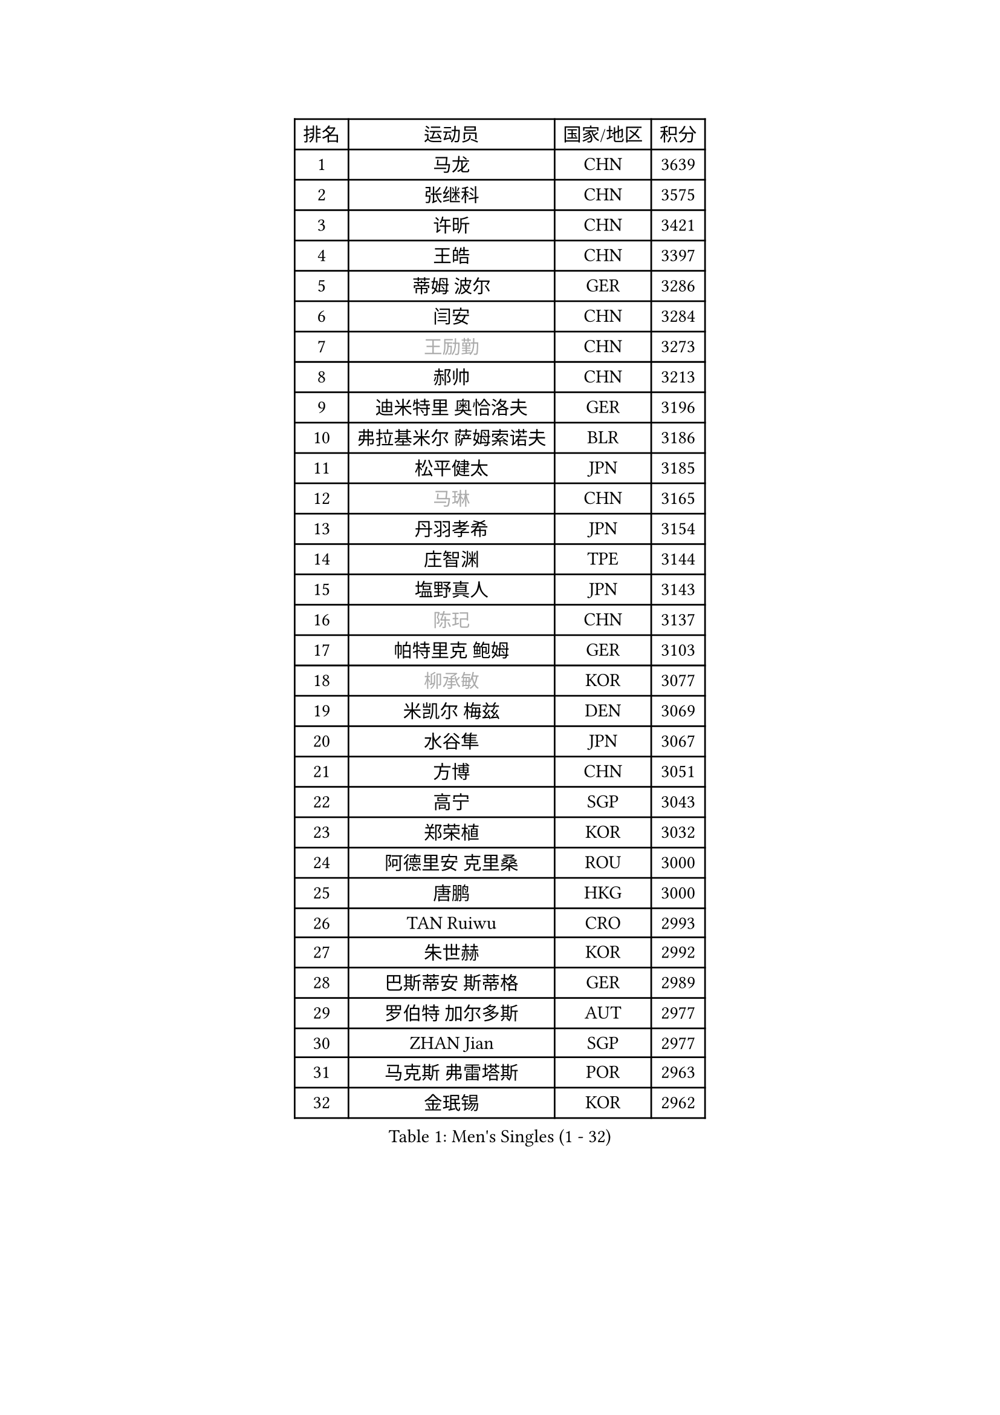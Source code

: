 
#set text(font: ("Courier New", "NSimSun"))
#figure(
  caption: "Men's Singles (1 - 32)",
    table(
      columns: 4,
      [排名], [运动员], [国家/地区], [积分],
      [1], [马龙], [CHN], [3639],
      [2], [张继科], [CHN], [3575],
      [3], [许昕], [CHN], [3421],
      [4], [王皓], [CHN], [3397],
      [5], [蒂姆 波尔], [GER], [3286],
      [6], [闫安], [CHN], [3284],
      [7], [#text(gray, "王励勤")], [CHN], [3273],
      [8], [郝帅], [CHN], [3213],
      [9], [迪米特里 奥恰洛夫], [GER], [3196],
      [10], [弗拉基米尔 萨姆索诺夫], [BLR], [3186],
      [11], [松平健太], [JPN], [3185],
      [12], [#text(gray, "马琳")], [CHN], [3165],
      [13], [丹羽孝希], [JPN], [3154],
      [14], [庄智渊], [TPE], [3144],
      [15], [塩野真人], [JPN], [3143],
      [16], [#text(gray, "陈玘")], [CHN], [3137],
      [17], [帕特里克 鲍姆], [GER], [3103],
      [18], [#text(gray, "柳承敏")], [KOR], [3077],
      [19], [米凯尔 梅兹], [DEN], [3069],
      [20], [水谷隼], [JPN], [3067],
      [21], [方博], [CHN], [3051],
      [22], [高宁], [SGP], [3043],
      [23], [郑荣植], [KOR], [3032],
      [24], [阿德里安 克里桑], [ROU], [3000],
      [25], [唐鹏], [HKG], [3000],
      [26], [TAN Ruiwu], [CRO], [2993],
      [27], [朱世赫], [KOR], [2992],
      [28], [巴斯蒂安 斯蒂格], [GER], [2989],
      [29], [罗伯特 加尔多斯], [AUT], [2977],
      [30], [ZHAN Jian], [SGP], [2977],
      [31], [马克斯 弗雷塔斯], [POR], [2963],
      [32], [金珉锡], [KOR], [2962],
    )
  )#pagebreak()

#set text(font: ("Courier New", "NSimSun"))
#figure(
  caption: "Men's Singles (33 - 64)",
    table(
      columns: 4,
      [排名], [运动员], [国家/地区], [积分],
      [33], [吴尚垠], [KOR], [2959],
      [34], [LIU Yi], [CHN], [2955],
      [35], [SMIRNOV Alexey], [RUS], [2954],
      [36], [樊振东], [CHN], [2946],
      [37], [李廷佑], [KOR], [2942],
      [38], [WANG Eugene], [CAN], [2930],
      [39], [岸川圣也], [JPN], [2928],
      [40], [CHO Eonrae], [KOR], [2920],
      [41], [村松雄斗], [JPN], [2919],
      [42], [周雨], [CHN], [2915],
      [43], [克里斯蒂安 苏斯], [GER], [2910],
      [44], [江天一], [HKG], [2901],
      [45], [安德烈 加奇尼], [CRO], [2897],
      [46], [林高远], [CHN], [2895],
      [47], [诺沙迪 阿拉米扬], [IRI], [2895],
      [48], [TOKIC Bojan], [SLO], [2894],
      [49], [李尚洙], [KOR], [2889],
      [50], [SHIBAEV Alexander], [RUS], [2881],
      [51], [MACHADO Carlos], [ESP], [2879],
      [52], [LEUNG Chu Yan], [HKG], [2877],
      [53], [KIM Hyok Bong], [PRK], [2876],
      [54], [帕纳吉奥迪斯 吉奥尼斯], [GRE], [2868],
      [55], [陈建安], [TPE], [2866],
      [56], [蒂亚戈 阿波罗尼亚], [POR], [2865],
      [57], [GORAK Daniel], [POL], [2862],
      [58], [SIRUCEK Pavel], [CZE], [2861],
      [59], [卡林尼科斯 格林卡], [GRE], [2855],
      [60], [LIVENTSOV Alexey], [RUS], [2855],
      [61], [TAKAKIWA Taku], [JPN], [2842],
      [62], [SKACHKOV Kirill], [RUS], [2836],
      [63], [OYA Hidetoshi], [JPN], [2833],
      [64], [HE Zhiwen], [ESP], [2826],
    )
  )#pagebreak()

#set text(font: ("Courier New", "NSimSun"))
#figure(
  caption: "Men's Singles (65 - 96)",
    table(
      columns: 4,
      [排名], [运动员], [国家/地区], [积分],
      [65], [LI Ahmet], [TUR], [2825],
      [66], [张一博], [JPN], [2825],
      [67], [帕特里克 弗朗西斯卡], [GER], [2821],
      [68], [ACHANTA Sharath Kamal], [IND], [2820],
      [69], [约尔根 佩尔森], [SWE], [2816],
      [70], [吉田海伟], [JPN], [2813],
      [71], [SALIFOU Abdel-Kader], [FRA], [2810],
      [72], [卢文 菲鲁斯], [GER], [2802],
      [73], [丁祥恩], [KOR], [2794],
      [74], [LUNDQVIST Jens], [SWE], [2793],
      [75], [LI Hu], [SGP], [2790],
      [76], [CHTCHETININE Evgueni], [BLR], [2788],
      [77], [CHEN Weixing], [AUT], [2785],
      [78], [维尔纳 施拉格], [AUT], [2785],
      [79], [MONTEIRO Joao], [POR], [2784],
      [80], [#text(gray, "SVENSSON Robert")], [SWE], [2782],
      [81], [尚坤], [CHN], [2779],
      [82], [汪洋], [SVK], [2778],
      [83], [艾曼纽 莱贝松], [FRA], [2776],
      [84], [利亚姆 皮切福德], [ENG], [2772],
      [85], [TSUBOI Gustavo], [BRA], [2771],
      [86], [斯蒂芬 门格尔], [GER], [2769],
      [87], [奥马尔 阿萨尔], [EGY], [2767],
      [88], [JAKAB Janos], [HUN], [2763],
      [89], [MATSUMOTO Cazuo], [BRA], [2761],
      [90], [斯特凡 菲格尔], [AUT], [2758],
      [91], [GERELL Par], [SWE], [2753],
      [92], [侯英超], [CHN], [2750],
      [93], [YANG Zi], [SGP], [2749],
      [94], [吉村真晴], [JPN], [2747],
      [95], [KIM Junghoon], [KOR], [2746],
      [96], [ELOI Damien], [FRA], [2746],
    )
  )#pagebreak()

#set text(font: ("Courier New", "NSimSun"))
#figure(
  caption: "Men's Singles (97 - 128)",
    table(
      columns: 4,
      [排名], [运动员], [国家/地区], [积分],
      [97], [LIN Ju], [DOM], [2746],
      [98], [克里斯坦 卡尔松], [SWE], [2739],
      [99], [VANG Bora], [TUR], [2738],
      [100], [UEDA Jin], [JPN], [2736],
      [101], [KARAKASEVIC Aleksandar], [SRB], [2736],
      [102], [乔纳森 格罗斯], [DEN], [2734],
      [103], [YIN Hang], [CHN], [2734],
      [104], [HUANG Sheng-Sheng], [TPE], [2732],
      [105], [TOSIC Roko], [CRO], [2731],
      [106], [MATSUDAIRA Kenji], [JPN], [2721],
      [107], [MACHI Asuka], [JPN], [2721],
      [108], [CHEN Feng], [SGP], [2712],
      [109], [吉田雅己], [JPN], [2711],
      [110], [黄镇廷], [HKG], [2711],
      [111], [CHIU Chung Hei], [HKG], [2709],
      [112], [JEVTOVIC Marko], [SRB], [2707],
      [113], [森园政崇], [JPN], [2705],
      [114], [PRIMORAC Zoran], [CRO], [2705],
      [115], [PROKOPCOV Dmitrij], [CZE], [2705],
      [116], [KANG Dongsoo], [KOR], [2704],
      [117], [VLASOV Grigory], [RUS], [2702],
      [118], [PATTANTYUS Adam], [HUN], [2698],
      [119], [RUMGAY Gavin], [SCO], [2687],
      [120], [DEVOS Robin], [BEL], [2681],
      [121], [LI Ping], [QAT], [2680],
      [122], [FLORAS Robert], [POL], [2679],
      [123], [MADRID Marcos], [MEX], [2677],
      [124], [SAHA Subhajit], [IND], [2676],
      [125], [HENZELL William], [AUS], [2675],
      [126], [GHOSH Soumyajit], [IND], [2673],
      [127], [西蒙 高兹], [FRA], [2673],
      [128], [BOBOCICA Mihai], [ITA], [2673],
    )
  )